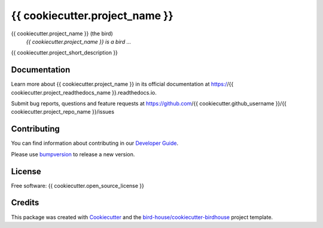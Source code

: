 {{ cookiecutter.project_name }}
===============================

.. image:: https://img.shields.io/badge/docs-latest-brightgreen.svg
   :target: http://{{ cookiecutter.project_readthedocs_name }}.readthedocs.io/en/latest/?badge=latest
   :alt: Documentation Status

.. image:: https://travis-ci.org/{{ cookiecutter.github_username }}/{{ cookiecutter.project_repo_name }}.svg?branch=master
   :target: https://travis-ci.org/{{ cookiecutter.github_username }}/{{ cookiecutter.project_repo_name }}
   :alt: Travis Build

.. image:: https://img.shields.io/github/license/{{ cookiecutter.github_username }}/{{ cookiecutter.project_repo_name }}.svg
    :target: https://github.com/{{ cookiecutter.github_username }}/{{ cookiecutter.project_repo_name }}/blob/master/LICENSE.txt
    :alt: GitHub license

.. image:: https://badges.gitter.im/bird-house/birdhouse.svg
    :target: https://gitter.im/bird-house/birdhouse?utm_source=badge&utm_medium=badge&utm_campaign=pr-badge&utm_content=badge
    :alt: Join the chat at https://gitter.im/bird-house/birdhouse


{{ cookiecutter.project_name }} (the bird)
  *{{ cookiecutter.project_name }} is a bird ...*

{{ cookiecutter.project_short_description }}

Documentation
-------------

Learn more about {{ cookiecutter.project_name }} in its official documentation at
https://{{ cookiecutter.project_readthedocs_name }}.readthedocs.io.

Submit bug reports, questions and feature requests at
https://github.com/{{ cookiecutter.github_username }}/{{ cookiecutter.project_repo_name }}/issues

Contributing
------------

You can find information about contributing in our `Developer Guide`_.

Please use bumpversion_ to release a new version.

License
-------

Free software: {{ cookiecutter.open_source_license }}

Credits
-------

This package was created with Cookiecutter_ and the `bird-house/cookiecutter-birdhouse`_ project template.

.. _Cookiecutter: https://github.com/audreyr/cookiecutter
.. _`bird-house/cookiecutter-birdhouse`: https://github.com/bird-house/cookiecutter-birdhouse
.. _`Developer Guide`: https://{{ cookiecutter.project_readthedocs_name }}.readthedocs.io/en/latest/dev_guide.html
.. _bumpversion: https://{{ cookiecutter.project_readthedocs_name }}.readthedocs.io/en/latest/dev_guide.html#bump-a-new-version
